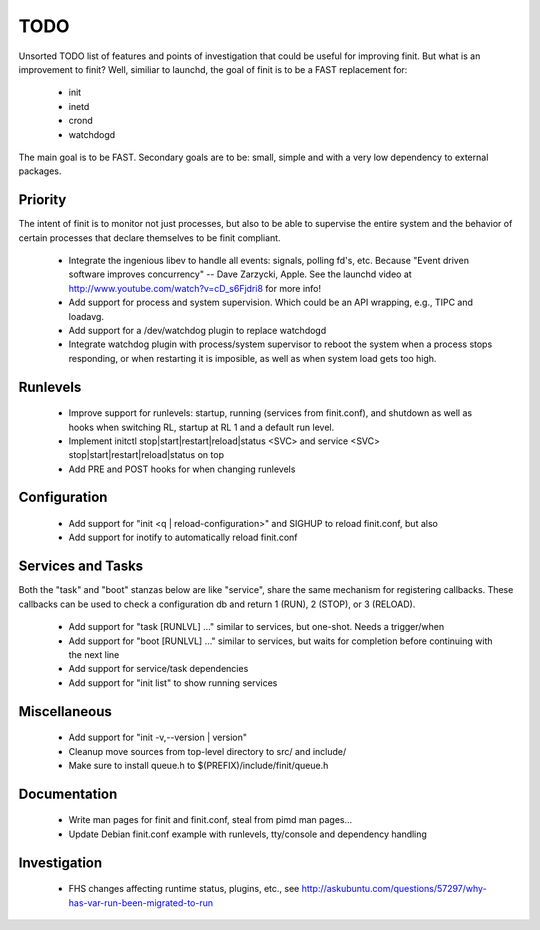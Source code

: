 ==============================================================================
                                    TODO
==============================================================================
Unsorted TODO list of features and points of investigation that could be
useful for improving finit.  But what is an improvement to finit?  Well,
similiar to launchd, the goal of finit is to be a FAST replacement for:

   * init
   * inetd
   * crond
   * watchdogd

The main goal is to be FAST. Secondary goals are to be: small, simple
and with a very low dependency to external packages.

Priority
--------
The intent of finit is to monitor not just processes, but also to
be able to supervise the entire system and the behavior of certain
processes that declare themselves to be finit compliant.

   * Integrate the ingenious libev to handle all events: signals,
     polling fd's, etc.  Because "Event driven software improves
     concurrency" -- Dave Zarzycki, Apple.  See the launchd video
     at http://www.youtube.com/watch?v=cD_s6Fjdri8 for more info!
   * Add support for process and system supervision.  Which could
     be an API wrapping, e.g., TIPC and loadavg.
   * Add support for a /dev/watchdog plugin to replace watchdogd
   * Integrate watchdog plugin with process/system supervisor to
     reboot the system when a process stops responding, or when
     restarting it is imposible, as well as when system load gets
     too high.


Runlevels
---------
   * Improve support for runlevels: startup, running (services from
     finit.conf), and shutdown as well as hooks when switching RL,
     startup at RL 1 and a default run level.
   * Implement initctl stop|start|restart|reload|status <SVC> and
     service <SVC> stop|start|restart|reload|status on top
   * Add PRE and POST hooks for when changing runlevels

Configuration
-------------
   * Add support for "init <q | reload-configuration>" and SIGHUP to
     reload finit.conf, but also
   * Add support for inotify to automatically reload finit.conf

Services and Tasks
------------------
Both the "task" and "boot" stanzas below are like "service", share the
same mechanism for registering callbacks.  These callbacks can be used
to check a configuration db and return 1 (RUN), 2 (STOP), or 3 (RELOAD).

   * Add support for "task [RUNLVL] ..." similar to services, but
     one-shot. Needs a trigger/when
   * Add support for "boot [RUNLVL] ..." similar to services, but
     waits for completion before continuing with the next line
   * Add support for service/task dependencies
   * Add support for "init list" to show running services

Miscellaneous
-------------
   * Add support for "init -v,--version | version"
   * Cleanup move sources from top-level directory to src/ and include/
   * Make sure to install queue.h to $(PREFIX)/include/finit/queue.h

Documentation
-------------
   * Write man pages for finit and finit.conf, steal from pimd man pages...
   * Update Debian finit.conf example with runlevels, tty/console and
     dependency handling

Investigation
-------------
   * FHS changes affecting runtime status, plugins, etc., see
     http://askubuntu.com/questions/57297/why-has-var-run-been-migrated-to-run

..
.. Local Variables:
..  mode: rst
..  version-control: t
.. End:
